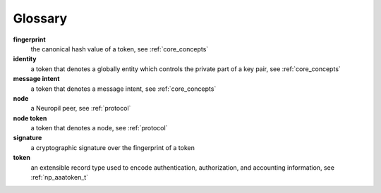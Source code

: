 Glossary
********

**fingerprint**
  the canonical hash value of a token, see :ref:`core_concepts`

**identity**
  a token that denotes a globally entity which controls the private part of a
  key pair, see :ref:`core_concepts`

**message intent**
  a token that denotes a message intent, see :ref:`core_concepts`

**node**
  a Neuropil peer, see :ref:`protocol`

**node token**
  a token that denotes a node, see :ref:`protocol`

**signature**
  a cryptographic signature over the fingerprint of a token

**token**
  an extensible record type used to encode authentication, authorization, and
  accounting information, see :ref:`np_aaatoken_t`

